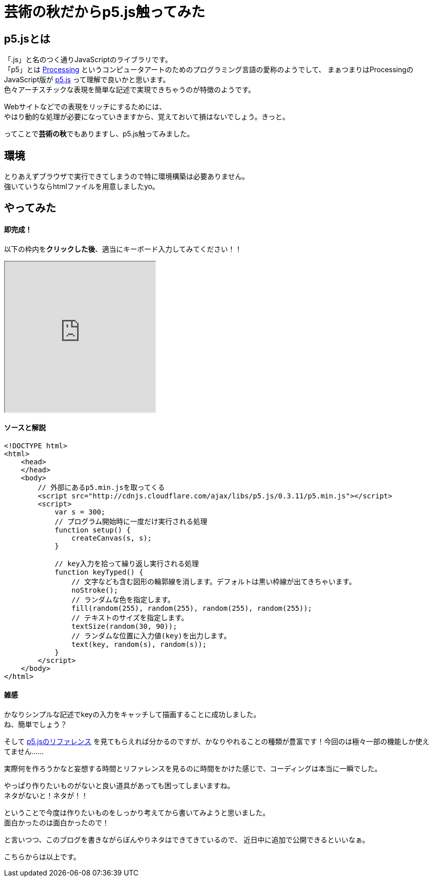= 芸術の秋だからp5.js触ってみた
:published_at: 2016-11-04
:hp-alt-title: Because the fall of art tried to touch p5.js
:hp-tags: p5.js,Processing,Ozasa

## p5.jsとは
「.js」と名のつく通りJavaScriptのライブラリです。 +
「p5」とは https://processing.org/[Processing] というコンピュータアートのためのプログラミング言語の愛称のようでして、
まぁつまりはProcessingのJavaScript版が https://p5js.org/[p5.js] って理解で良いかと思います。 +
色々アーチスチックな表現を簡単な記述で実現できちゃうのが特徴のようです。

Webサイトなどでの表現をリッチにするためには、 +
やはり動的な処理が必要になっていきますから、覚えておいて損はないでしょう。きっと。

ってことで**芸術の秋**でもありますし、p5.js触ってみました。

## 環境
とりあえずブラウザで実行できてしまうので特に環境構築は必要ありません。 +
強いていうならhtmlファイルを用意しましたyo。

## やってみた

#### 即完成！
以下の枠内を**クリックした後**、適当にキーボード入力してみてください！！

++++
<iframe src="http://tech.innovation.co.jp/docs/ozasa/textcolor.html" width="300" height="300"></iframe>
++++

#### ソースと解説

```
<!DOCTYPE html>
<html>
    <head>
    </head>
    <body>
        // 外部にあるp5.min.jsを取ってくる
        <script src="http://cdnjs.cloudflare.com/ajax/libs/p5.js/0.3.11/p5.min.js"></script>
        <script>
            var s = 300;
            // プログラム開始時に一度だけ実行される処理
            function setup() {
                createCanvas(s, s);
            }

            // key入力を拾って繰り返し実行される処理
            function keyTyped() {
                // 文字なども含む図形の輪郭線を消します。デフォルトは黒い枠線が出てきちゃいます。
                noStroke();
                // ランダムな色を指定します。
                fill(random(255), random(255), random(255), random(255));
                // テキストのサイズを指定します。
                textSize(random(30, 90));
                // ランダムな位置に入力値(key)を出力します。
                text(key, random(s), random(s));
            }
        </script>
    </body>
</html>

```

#### 雑感
かなりシンプルな記述でkeyの入力をキャッチして描画することに成功しました。 +
ね、簡単でしょう？

そして https://p5js.org/reference/[p5.jsのリファレンス] を見てもらえれば分かるのですが、かなりやれることの種類が豊富です！今回のは極々一部の機能しか使えてません……

実際何を作ろうかなと妄想する時間とリファレンスを見るのに時間をかけた感じで、コーディングは本当に一瞬でした。

やっぱり作りたいものがないと良い道具があっても困ってしまいますね。 +
ネタがないと！ネタが！！

ということで今度は作りたいものをしっかり考えてから書いてみようと思いました。 +
面白かったのは面白かったので！

と言いつつ、このブログを書きながらぼんやりネタはできてきているので、
近日中に追加で公開できるといいなぁ。

こちらからは以上です。
